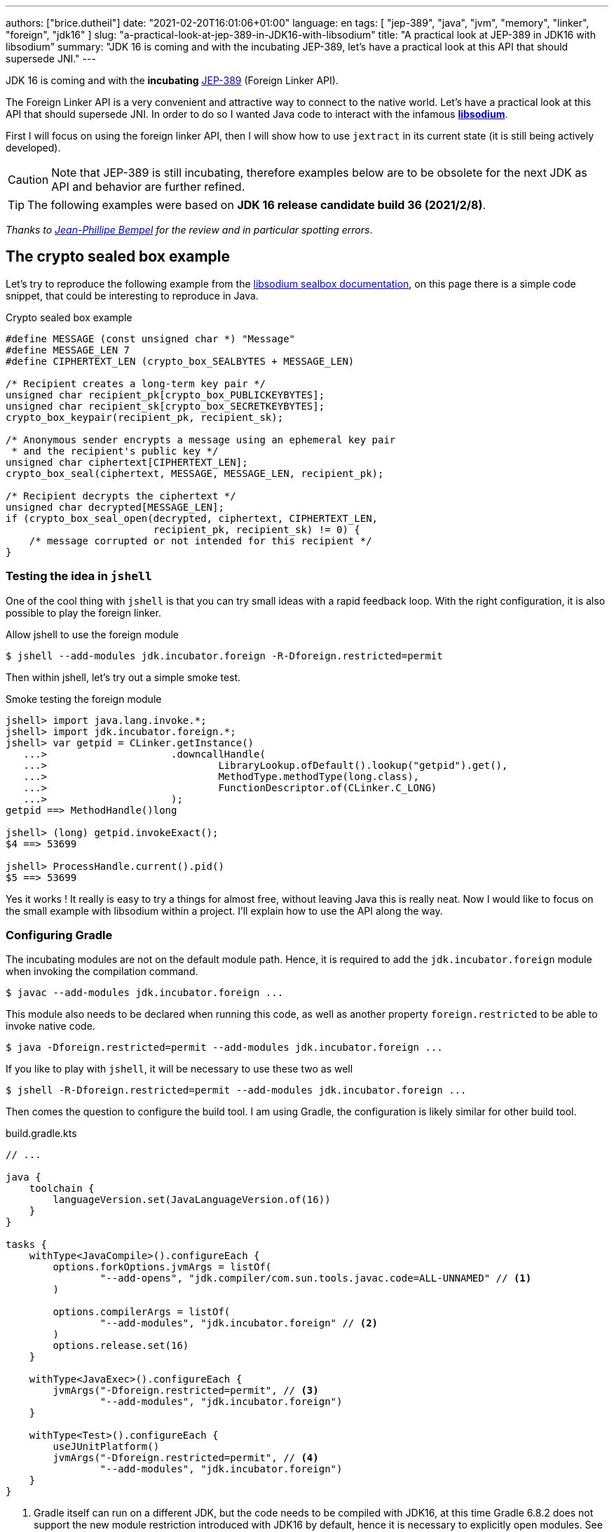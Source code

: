 ---
authors: ["brice.dutheil"]
date: "2021-02-20T16:01:06+01:00"
language: en
tags: [ "jep-389", "java", "jvm", "memory", "linker", "foreign", "jdk16" ]
slug: "a-practical-look-at-jep-389-in-JDK16-with-libsodium"
title: "A practical look at JEP-389 in JDK16 with libsodium"
summary: "JDK 16 is coming and with the incubating JEP-389, let's have a practical look at this API that should supersede JNI."
---


JDK 16 is coming and with the *incubating* https://openjdk.java.net/jeps/389[JEP-389]
(Foreign Linker API).


The Foreign Linker API is a very convenient and attractive way to connect to
the native world. Let's have a practical look at this API that should supersede JNI.
In order to do so I wanted Java code to interact with the infamous
https://doc.libsodium.org/[*libsodium*].

First I will focus on using the foreign linker API, then I will show how to use
`jextract` in its current state (it is still being actively developed).


CAUTION: Note that JEP-389 is still incubating, therefore examples below are to be
obsolete for the next JDK as API and behavior are further refined.

TIP: The following examples were based on *JDK 16 release candidate build 36 (2021/2/8)*.

_Thanks to https://twitter.com/jpbempel[Jean-Phillipe Bempel] for the review and
in particular spotting errors_.

== The crypto sealed box example

Let's try to reproduce the following example from the
https://doc.libsodium.org/public-key_cryptography/sealed_boxes[libsodium sealbox documentation],
on this page there is a simple code snippet, that could be interesting to reproduce in Java.

.Crypto sealed box example
[source, c]
----
#define MESSAGE (const unsigned char *) "Message"
#define MESSAGE_LEN 7
#define CIPHERTEXT_LEN (crypto_box_SEALBYTES + MESSAGE_LEN)

/* Recipient creates a long-term key pair */
unsigned char recipient_pk[crypto_box_PUBLICKEYBYTES];
unsigned char recipient_sk[crypto_box_SECRETKEYBYTES];
crypto_box_keypair(recipient_pk, recipient_sk);

/* Anonymous sender encrypts a message using an ephemeral key pair
 * and the recipient's public key */
unsigned char ciphertext[CIPHERTEXT_LEN];
crypto_box_seal(ciphertext, MESSAGE, MESSAGE_LEN, recipient_pk);

/* Recipient decrypts the ciphertext */
unsigned char decrypted[MESSAGE_LEN];
if (crypto_box_seal_open(decrypted, ciphertext, CIPHERTEXT_LEN,
                         recipient_pk, recipient_sk) != 0) {
    /* message corrupted or not intended for this recipient */
}
----

=== Testing the idea in `jshell`

One of the cool thing with `jshell` is that you can try small ideas with a rapid
feedback loop. With the right configuration, it is also possible to play the
foreign linker.

.Allow jshell to use the foreign module
[source, shell]
----
$ jshell --add-modules jdk.incubator.foreign -R-Dforeign.restricted=permit
----

Then within jshell, let's try out a simple smoke test.

.Smoke testing the foreign module
[source]
----
jshell> import java.lang.invoke.*;
jshell> import jdk.incubator.foreign.*;
jshell> var getpid = CLinker.getInstance()
   ...>                     .downcallHandle(
   ...>                             LibraryLookup.ofDefault().lookup("getpid").get(),
   ...>                             MethodType.methodType(long.class),
   ...>                             FunctionDescriptor.of(CLinker.C_LONG)
   ...>                     );
getpid ==> MethodHandle()long

jshell> (long) getpid.invokeExact();
$4 ==> 53699

jshell> ProcessHandle.current().pid()
$5 ==> 53699
----

Yes it works ! It really is easy to try a things for almost free, without
leaving Java this is really neat. Now I would like to focus on the small example
with libsodium within a project. I'll explain how to use the API along the way.


=== Configuring Gradle

The incubating modules are not on the default module path. Hence, it is required
to add the `jdk.incubator.foreign` module when invoking the compilation command.

[source, shell]
----
$ javac --add-modules jdk.incubator.foreign ...
----

This module also needs to be declared when running this code, as well as
another property `foreign.restricted` to be able to invoke native code.

[source, shell]
----
$ java -Dforeign.restricted=permit --add-modules jdk.incubator.foreign ...
----

If you like to play with `jshell`, it will be necessary to use these two as well

[source, shell]
----
$ jshell -R-Dforeign.restricted=permit --add-modules jdk.incubator.foreign ...
----

Then comes the question to configure the build tool. I am using Gradle, the
configuration is likely similar for other build tool.

.build.gradle.kts
[source, kotlin]
----
// ...

java {
    toolchain {
        languageVersion.set(JavaLanguageVersion.of(16))
    }
}

tasks {
    withType<JavaCompile>().configureEach {
        options.forkOptions.jvmArgs = listOf(
                "--add-opens", "jdk.compiler/com.sun.tools.javac.code=ALL-UNNAMED" // <1>
        )

        options.compilerArgs = listOf(
                "--add-modules", "jdk.incubator.foreign" // <2>
        )
        options.release.set(16)
    }

    withType<JavaExec>().configureEach {
        jvmArgs("-Dforeign.restricted=permit", // <3>
                "--add-modules", "jdk.incubator.foreign")
    }

    withType<Test>().configureEach {
        useJUnitPlatform()
        jvmArgs("-Dforeign.restricted=permit", // <4>
                "--add-modules", "jdk.incubator.foreign")
    }
}
----
<1> Gradle itself can run on a different JDK, but the code needs to be compiled
with JDK16, at this time Gradle 6.8.2 does not support the new module restriction
introduced with JDK16 by default, hence it is necessary to explicitly open modules.
See https://github.com/gradle/gradle/issues/15538#issuecomment-744299876[gradle/gradle#15538].
<2> Let the compiler knows about the `jdk.incubator.foreign` module
<3> Configure the tasks that executes a main class, while this is not immediately useful
IntelliJ IDEA will pick up this configuration, when you click running a `main` method.
<4> Configure test tasks to be able to run `jdk.incubator.foreign` tests.

=== The first and minimal call `crypto_box_sealbytes`

The first lines makes use of a few macros (the lines starting with `#define`),
we can assume that `MESSAGE` will be a method parameter, `MESSAGE_LEN`
will be derived from the message parameter, and `CIPHERTEXT_LEN` is also derived
from the message but needs another constant `crypto_box_SEALBYTES`.

The first thing needed is to acquire the `crypto_box_SEALBYTES` constant, looking at
https://github.com/jedisct1/libsodium/blob/ae4add868124a32d4e54da10f9cd99240aecc0aa/src/libsodium/include/sodium/crypto_box.h#L125-L127[`crypto_box.h`]
there's a method `size_t crypto_box_sealbytes(void);` that returns this constant.

It's simple, and it will be the first method I will present here.

The first challenge is to map the return type `size_t`, _unsigned integer type_,
since the constant
https://github.com/jedisct1/libsodium/blob/ae4add868124a32d4e54da10f9cd99240aecc0aa/src/libsodium/include/sodium/crypto_box.h#L125-L127[^1^]
https://github.com/jedisct1/libsodium/blob/ae4add868124a32d4e54da10f9cd99240aecc0aa/src/libsodium/include/sodium/crypto_box_curve25519xsalsa20poly1305.h#L19[^2^]
https://github.com/jedisct1/libsodium/blob/ae4add868124a32d4e54da10f9cd99240aecc0aa/src/libsodium/include/sodium/crypto_box_curve25519xsalsa20poly1305.h#L35[^3^]
is inferior to the integer max value and that I'd like to use
this as an array size, I will map it to an `int`.

.crypto_box_sealbytes (.java)
[source, java]
----
MethodHandle crypto_box_sealbytes =
        CLinker.getInstance()
               .downcallHandle(
                       libsodiumLookup.lookup("crypto_box_sealbytes").get(),
                       MethodType.methodType(int.class),
                       FunctionDescriptor.of(CLinker.C_INT)
               );

var crypto_box_SEALBYTES = (int) crypto_box_sealbytes.invokeExact();
----

The java type and the C descriptor must match, otherwise the call will fail at
runtime with a `IllegalArgumentException`.

.Carrier mismatch long != b32
[role="primary"]
====
If the java method type used `long.class`, and the C descriptor was `C_INT`,
the code would have failed with a carrier mismatch.

[source]
----
java.lang.IllegalArgumentException: Carrier size mismatch: long != b32[abi/kind=INT]
----
====

.Carrier mismatch int != b64
[role="secondary"]
====
If the java method type used `int.class`, and the C descriptor was `C_LONG`,
the code would have failed with a carrier mismatch.

[source]
----
java.lang.IllegalArgumentException: Carrier size mismatch: int != b64[abi/kind=LONG]
----
====

For reference, `CLinker.C_INT` is actually a `MemoryLayout`, a _layout_ is used
to model native memory.


=== Then a more interesting case, passing argument pointers

The next part of the example is a little more involved code, the
`crypto_box_keypair` method takes two array pointers `recipient_pk` and
`recipient_sk`, the generated keypair will be written to the given byte array.

.crypto_box_keypair (.c)
[source, c]
----
unsigned char recipient_pk[crypto_box_PUBLICKEYBYTES];
unsigned char recipient_sk[crypto_box_SECRETKEYBYTES];
crypto_box_keypair(recipient_pk, recipient_sk);
----

In order to initialize the size of these arrays, the codes needs
two constants `crypto_box_PUBLICKEYBYTES` and
`crypto_box_SECRETKEYBYTES`. To access these two it'll be the same
as `crypto_box_SEALBYTES`.

The C mapping is easy to get : a void method that takes 2 pointers 
`FunctionDescriptor.ofVoid(C_POINTER, C_POINTER)`. In Java the method type
require a type called `MemoryAddress` which represents the pointer address.

The pointers need to point to some memory. That's what the `MemorySegment` type
is for. Before invoking the method the necessary memory will be allocated
via `MemorySegment::allocateNative`, and the respective memory segment address
will be passed.

.crypto_box_keypair (.java)
[source, java]
----
MethodHandle crypto_box_keypair =
        CLinker.getInstance().downcallHandle(
                libsodiumLookup.lookup("crypto_box_keypair").get(),
                MethodType.methodType(
                        void.class,
                        MemoryAddress.class, // pk
                        MemoryAddress.class  // sk
                ),
                FunctionDescriptor.ofVoid(C_POINTER, C_POINTER)
        );

var recipientPublicKey = MemorySegment.allocateNative(crypto_box_publickeybytes());
var recipientSecretKey = MemorySegment.allocateNative(crypto_box_secretkeybytes());
crypto_box_keypair.invokeExact(recipientPublicKey.address(),
                               recipientSecretKey.address());

var kp = new CryptoBoxKeyPair(
        recipientPublicKey.toByteArray(),
        recipientSecretKey.toByteArray()
);
----

IMPORTANT: This code works, but there is something that must be taken care of,
*the native segment lifecycle*.

The above code snippet *never* deallocate native memory. Fortunately
in JDK 16 the `MemorySegment` class implements `AutoCloseable`, declaring it
in a _try-with_resources_ block will solve the issue.

.`MemorySegment` lifecycle
[sorce, java]
----
try (var recipientPublicKey = MemorySegment.allocateNative(crypto_box_publickeybytes());
     var recipientSecretKey = MemorySegment.allocateNative(crypto_box_secretkeybytes())) {
    crypto_box_keypair.invokeExact(recipientPublicKey.address(),
                                   recipientSecretKey.address());

    return new CryptoBoxKeyPair(
            recipientPublicKey.toByteArray(),
            recipientSecretKey.toByteArray()
    );
}
----

However, JEP-389 comes with the concept of scopes, which allows to express
temporal bounds of these segments, in JDK16 look for the `NativeScope` class,
it allows registering segments in a _code section_ and allocating segments
anywhere in this section.

.crypto_box_keypair with `NativeScope` (.java)
[source, java]
----
try (var scope = NativeScope.unboundedScope()) {
    var recipientPublicKey = scope.allocate(crypto_box_publickeybytes());
    var recipientSecretKey = scope.allocate(crypto_box_secretkeybytes());

    crypto_box_keypair.invokeExact(recipientPublicKey.address(),
                                   recipientSecretKey.address());

    return new CryptoBoxKeyPair(
            recipientPublicKey.toByteArray(),
            recipientSecretKey.toByteArray()
    );
}
----

In order to get back the off-heap content into Java types, the code can call
any of the `to{The Java Type}` methods on the `MemorySegment` instance, they
will take care of the conversion.

=== Next invoking the sealing method

The next method to call is `crypto_box_seal`, which also takes
pointers and a message length.

.crypto_box_seal (.c)
[source, c]
----
unsigned char ciphertext[CIPHERTEXT_LEN];
crypto_box_seal(ciphertext, MESSAGE, MESSAGE_LEN, recipient_pk);
----

When looking at the
https://github.com/jedisct1/libsodium/blob/ae4add868124a32d4e54da10f9cd99240aecc0aa/src/libsodium/include/sodium/crypto_box.h#L129-L132[C signature]
however we notice something _unusual_ for Java developers: the message length
argument is of type `long long`!

In C or C++, this declaration means the type is at least 8 bytes (64 bits),
this means a Java `long` type is what is needed.

In particular here's a breakdown of the signed integers. It is incomplete
as they can be declared differently (eg. `long` is the same as `long int`,
or `long long` is the same as `long long int`), this https://en.wikipedia.org/wiki/C_data_types[wikipedia page] has a more complete overview of
C data types.

{{< wrapTable >}}

.Signed integers
[cols="2m,8a"]
|===

| int | A signed integer type with "the natural size suggested by the
architecture of the execution environment", with a minimum of 2 byte (16 bits,
asciimath:[[-32767; +32767\]]).

On a 64bits CPU, `int` is 4bytes and the range becomes asciimath:[[-2147483647; +2147483647\]];
| long | A signed integer type that is at least so 4 bytes (asciimath:[[-2147483647; +2147483647\]]).

On a 64bits CPU, `long` is 4bytes and the range becomes asciimath:[[−9223372036854775807; +9223372036854775807\]];

| long long | A signed integer type that is at least so 8 bytes (asciimath:[[−9223372036854775807; +9223372036854775807\]]).

On a 64bits CPU, `long long` is still 8 bytes long.

|===


[CAUTION]
====
When you start to study these C data types a bit more, you'll notice
two things that just don't match with Java types:

* `unsigned` integers, while they do have the same width as their signed
counterpart, their math is different as their range is different:
** ``unsigned long``'s range is stem:[[0; +4294967295\]] (on a 64 bit CPU)
** ``unsigned long long``'s range is stem:[[0; +18446744073709551615\]] (on a 64 bit CPU)
* ``long double``s are larger than 64 bytes, I never had to use those, but it
seems they can be as big as 128 bits (16 bytes).

As a reminder `size_t` is unsigned.
====

{{< /wrapTable >}}

////
#include<stdio.h>
// #include<limits.h> // see INT_MAX, LONG_MAX, LLONG_MAX


int main()
{
    printf("size of size_t = %ld\n", sizeof(size_t));

    printf("Size of int = %ld\n", sizeof(int));
    printf("Size of long = %ld\n", sizeof(long));
    printf("Size of long long = %ld\n", sizeof(long long));

    printf("Size of unsigned int = %ld\n", sizeof(unsigned int));
    printf("Size of unsigned long = %ld\n", sizeof(unsigned long));
    printf("Size of unsigned long long = %ld\n", sizeof(unsigned long long));

    printf("Size of long double = %ld\n", sizeof(long double));
}

(sysctl machdep.cpu => Intel(R) Core(TM) i7-8559U CPU @ 2.70GHz / x86_64)

size of size_t = 8
Size of int = 4
Size of long = 8
Size of long long = 8
Size of unsigned int = 4
Size of unsigned long = 8
Size of unsigned long long = 8
Size of long double = 16
////

.crypto_box_seal definition (.c)
[source, c]
----
SODIUM_EXPORT
int crypto_box_seal(unsigned char *c, const unsigned char *m,
                    unsigned long long mlen, const unsigned char *pk)
            __attribute__ ((nonnull(1, 4)));
----

Also, for this post, and I intend to pass a short `String` message,
which is baked by a `char` array whose length can only be an `int`.

.crypto_box_seal (.java)
[source, java]
----
var crypto_box_seal = CLinker.getInstance().downcallHandle(
        libsodiumLookup.lookup("crypto_box_seal").get(),
        MethodType.methodType(int.class,
                              MemoryAddress.class, // cipherText, output buffer
                              MemoryAddress.class, // message
                              long.class,          // message length
                              MemoryAddress.class  // publicKey
        ),
        FunctionDescriptor.of(C_INT,
                              C_POINTER,
                              C_POINTER,
                              C_LONG_LONG,
                              C_POINTER)

);

try (var scope = NativeScope.unboundedScope()) {
    var cipherText = scope.allocate(crypto_box_sealbytes() + message.length());
    var ret = (int) crypto_box_seal.invokeExact(
            cipherText.address(),
            CLinker.toCString(message, StandardCharsets.US_ASCII, scope).address(),
            (long) message.length(),
            scope.allocateArray(C_CHAR, publicKey).address()
    );
    return cipherText.toByteArray();
}
----

There's a few thing to notice :

. I am specifically passing the `US_ASCII` charset, as I now that
the byte array representation of the string will be 1 byte per `char`, implying
I can use the `String::length` method.
If the string used characters that do not fit in a single byte, I would have
needed to extract the byte array using `UTF-8` charset encoder first and use
the length of the byte array instead.

. The `var ret` is not used, however due to the _dynamic_
nature of `invokeExact`, the compiler needs the *exact* signature on the
call-site, that's why the result of this invocation is assigned to an `int`
variable even if it is not used.
+
Without this assignment the JVM would have raised a `WrongMethodTypeException`,
in this case the exception message helps to identify the type differences
in the signature:
+
[source]
----
java.lang.invoke.WrongMethodTypeException: expected (MemoryAddress,MemoryAddress,long,MemoryAddress)int but found (MemoryAddress,MemoryAddress,long,MemoryAddress)void
----


=== Ending the crypto box example

The last method call of this snippet ends the libsodium _crypto box_ example.
The method `crypto_box_seal_open` take pointers and a ciphered text length
so let's apply again what has been done for `crypto_box_seal`.

.crypto_box_seal_open (.c)
[source,c]
----
unsigned char decrypted[MESSAGE_LEN];
if (crypto_box_seal_open(decrypted, ciphertext, CIPHERTEXT_LEN,
    recipient_pk, recipient_sk) != 0) {
    /* message corrupted or not intended for this recipient */
}
----

Which translates to

.crypto_box_seal_open (.java)
[source, java]
----
var crypto_box_seal_open = getInstance().downcallHandle(
        libsodiumLookup.lookup("crypto_box_seal_open").get(),
        MethodType.methodType(int.class,
                              MemoryAddress.class, // message
                              MemoryAddress.class, // cipherText
                              long.class,          // cipherText.length
                              MemoryAddress.class, // public key
                              MemoryAddress.class  // secret key
        ),
        FunctionDescriptor.of(C_INT,
                              C_POINTER,
                              C_POINTER,
                              C_LONG_LONG,
                              C_POINTER,
                              C_POINTER
        )
);

try (var scope = NativeScope.unboundedScope()) {
    var decipheredText = scope.allocateArray(C_CHAR, cipherText.length - crypto_box_sealbytes());
    var ret = (int) crypto_box_seal_open.invokeExact(decipheredText.address(),
                                                     scope.allocateArray(C_CHAR, cipherText).address(),
                                                     (long) cipherText.length,
                                                     scope.allocateArray(C_CHAR, publicKey).address(),
                                                     scope.allocateArray(C_CHAR, secretkey).address());

    return CLinker.toJavaString(decipheredText, StandardCharsets.US_ASCII);
}
----

Yet running this code raise an error:

[source]
----
java.lang.IndexOutOfBoundsException: Out of bound access on segment MemorySegment{ id=0x6f11d841 limit: 20 }; new offset = 20; new length = 1
	at jdk.incubator.foreign/jdk.internal.foreign.AbstractMemorySegmentImpl.outOfBoundException(AbstractMemorySegmentImpl.java:495)
	at jdk.incubator.foreign/jdk.internal.foreign.AbstractMemorySegmentImpl.checkBoundsSmall(AbstractMemorySegmentImpl.java:465)
	at jdk.incubator.foreign/jdk.internal.foreign.AbstractMemorySegmentImpl.checkBounds(AbstractMemorySegmentImpl.java:446)
	at jdk.incubator.foreign/jdk.internal.foreign.AbstractMemorySegmentImpl.checkAccess(AbstractMemorySegmentImpl.java:401)
	at java.base/java.lang.invoke.MemoryAccessVarHandleByteHelper.checkAddress(MemoryAccessVarHandleByteHelper.java:80)
	at java.base/java.lang.invoke.MemoryAccessVarHandleByteHelper.get(MemoryAccessVarHandleByteHelper.java:113)
	at jdk.incubator.foreign/jdk.incubator.foreign.MemoryAccess.getByteAtOffset(MemoryAccess.java:105)
	at jdk.incubator.foreign/jdk.internal.foreign.abi.SharedUtils.strlen(SharedUtils.java:259)
	at jdk.incubator.foreign/jdk.internal.foreign.abi.SharedUtils.toJavaStringInternal(SharedUtils.java:249)
	at jdk.incubator.foreign/jdk.incubator.foreign.CLinker.toJavaString(CLinker.java:342)
----

I didn't get why this code failed at first.

`CLinker::toJavaString` is the mirror function of the `CLinker::toCString`, so it looked correct.

The exception message indicates the segment has the size 20 which is the length
of the string `Hello foreign code !`, there's `new offset is 20` indicating the
segment was read up to the 20th byte / character, and there is the `new length = 1`,
which suggests `toJavaString` needs to read an additional character but can't.

The javadoc of `toJavaString` says (emphasis is mine) :

> *Converts a null-terminated C string* stored at given address into a Java string, using the platform's default charset.

This immediately clicked: libsodium's _message_ does not imply it is a string.
It's API takes a pointer to a memory region and the length to read in that memory
region. For all that matter, the message could be any binary payload.

Let's look at the string `Hello`

. Libsodium _seal_ method will be passed the following byte array
`CLinker.toCString("Hello", StandardCharsets.US_ASCII).toByteArray()` => `48656C6C6F00`
. But since the code is using `String::length`, libsodium will only seal up to 5 bytes : `48656C6C6F`.
. Then _opening the seal_, the content of the `MemorySegment` that contains the decrypted message
will be `48656C6C6F`
. But `CLinker.toJavaString(decipheredText, StandardCharsets.US_ASCII)` expects
the memory segment to be a valid C string, terminated by the `\0` character. And since
the actual decrypted memory segment is not terminated by '\0', the code emit an error.

For this reason this suggests the code to use is
`new String(decipheredText.toByteArray(), StandardCharsets.US_ASCII)`. They are other
possibilities like not using the `CLinker::toCString` with the `crypto_box_seal`
method and instead, or to increment by 1 the length when `CLinker::toCString`
is passed.

For reference here are the bytes returned by `String::getBytes` and
`CLinker::toCString`.

* `"Hello".getBytes(US_ASCII)` => `48656C6C6F`
* `CLinker.toCString("Hello", US_ASCII).toByteArray()` => `48656C6C6F00`

For this blog post I'd like to keep the assumption the sealed message is a `String`,
which leads to the following correct code :

[source, java]
----
try (var scope = NativeScope.unboundedScope()) {
    var decipheredText = scope.allocateArray(C_CHAR, cipherText.length - crypto_box_sealbytes());
    var ret = (int) crypto_box_seal_open.invokeExact(decipheredText.address(),
                                                     scope.allocateArray(C_CHAR, cipherText).address(),
                                                     (long) cipherText.length,
                                                     scope.allocateArray(C_CHAR, publicKey).address(),
                                                     scope.allocateArray(C_CHAR, secretkey).address());

    return new String(decipheredText.toByteArray(), StandardCharsets.US_ASCII);
}
----

Also, I have intentionally left out the returned status of `crypto_box_seal_open`,
to focus on the foreign module API, but this would make sense to perform checks
on the returned value before returning the buffer as suggested on the libsodium
documentation.



=== Wrap up on manually using the Foreign Linker API

I didn't cover everything this API has to offer, like the _up call_ stubs,
which is a way to pass a function pointer to the native code, nor did I cover
the every feature of JEP-389, like `MemorySegment` or `MemoryLayout` API.

At this time I find this API a pleasure to use compared to JNI. Note that
I don't have experience with JNA, so I may be lacking perspective there.

There's a few pitfalls like the `CLinker::toJavaString` or the
`MemorySegment` lifecycles which get more complicated if those segments
are shared between threads. I found the API well-designed and well
documented, but if you're novice in this area, you'll likely need
other materials. A package wide documentation, in `jdk.incubator.foreign`,
should definitely fill this gap in my opinion.

The chosen example was concise in native code, but writing the stubs in Java
is quickly tedious and verbose. JDK developers felt the same way as they
are also investing energy on a tool named `jextract` whose goal is to reduce
the tedious work amount. I'll show in a section below what can be done with
the current state of `jextract`.

== Remarks about ``MemorySegment``s  memory mapping


``MemorySegment`` do have the same constraints as ``DirectByteBuffer``s,
ie by default the size of the segment can't size can't go over
`Runtime.getRuntime().maxMemory()`

.Allocating a very bigger segment than than `maxMemory`
[source]
----
Exception in thread "main" java.lang.OutOfMemoryError: Cannot reserve 2147483648 bytes of direct buffer memory (allocated: 8192, limit: 522190848)
----

This limit is configurable by setting the `-XX:MaxDirectMemorySize={size}` flag.

[source, java]
----
var memorySegment = MemorySegment.allocateNative(nativeSegmentSize);
----


There's one interesting thing with this API it is possible to access the address
from the API, via `MemorySegment::address`, and one can bet the hexadecimal
representation, via `Long.toHexString(memorySegment.address().toRawLongValue())`.

.MemoryAddress::toString
[source]
----
MemoryAddress{ base: null offset=0x7fc513fff010 }
----

If you are on Linux then you use `pmap` from the _procps_ package to
inspect memory mappings of the JVM.

./pmap output of a 2GiB native segment
[source]
----
151:   java -Dforeign.restricted=permit --add-modules jdk.incubator.foreign -XX:MaxDirectMemorySize=2100m MemorySegments.java
Address           Kbytes     RSS   Dirty Mode  Mapping
...
0000557635ba1000       4       0       0 r-x-- java
0000557635ba3000       4       0       0 r---- java
0000557635ba4000       4       0       0 rw--- java
0000557636d4b000     132      16      16 rw---   [ anon ]
00007fc513fff000 2097156 1811456 1811456 rw---   [ anon ] <1>
00007fc594000000     132       0       0 rw---   [ anon ]
00007fc594021000   65404       0       0 -----   [ anon ]
...
----
<1> This is the allocated segment, 2 GiB <==> 2097152 KiB, this segment is a bit
larger by one page (4 KiB). And in fact the base address of the segment is
`0x7fc513fff010`.

In this case it is not related to alignment, but it may be possible. What is
important is that the address of a `MemorySegment` may be contained in a larger
memory mapping.

One important and useful distinction with ``DirectByteBuffer``s is the presence
of a `MemorySegment::close` method, that will *immediately free the native mapping*
when called.
``DirectByteBuffer`` used to be challenging because they had no explicit method
to free the native mapping, and as such had to wait for the GC to kick in
order to be freed.

.Initilization
Another thing to remind is that the memory mapping is zeroed, that means
a big segment will take a noticeable time to get initialized. As with
``DirectByteBuffer``s this pattern is interesting when inspecting off-heap memory.

.Scope
Usually it is more practical to use the `NativeScope` API as it is easier to
reason about boundaries of the involved memory mapping.
Using a larger `MemorySegment` coud be interesting when it has to be sliced and
shared among various threads. Also given the high initialization cost for large
segments it's likely to have the same lifecycle as the application.
Typically, in a few years, Netty, Aeron, Kafka, Cassandra, ...
could make use of this API !

.Slices
One thing that caught me off-guard, is that when closing a _slice_ (created by
`MemorySegment::asSlice`) also closes the underlying segment.

.Multiple allocations
Finally, when the code requires new native allocation, the JVM appears to be able to
grow native mappings. In short the JVM tries to put these segment in a bigger
memory mapping.

.Access modes
The access modes allows to define a set of _permissions_ of the `MemorySegment`,
by default all permissions are given. In the example below this segment won't
be readable by

[source,java]
----
var ms = MemorySegment.allocateNative(segmentSize)
                      .withAccessModes(MemorySegment.WRITE | MemorySegment.CLOSE);

ms.asByteBuffer().getLong(); <1>
----
<1> Throws UnsupportedOperationException: Required access mode READ ; current access modes: [WRITE, CLOSE]

I am not quite sure how to use these at this time. It certainly would be useful
to prevent a slice from being closed though.

Also, the `WRITE` and `READ` permissions only apply to the Java object, the
native memory mapping isn't afected, which is expected since it can hold multiple
`MemorySegment`.


.From a file
Until JEP-389, we used a `FileChannel` and a `MappedByteBuffer` to memory map a
file. The JEP-389 also take care of this use case, by using the `mapFile` factory
method.

[source, java]
----
try (var mmaped = MemorySegment.mapFile(
    path, // <1>
    0, // <2>
    Files.size(path), // <3>
    FileChannel.MapMode.READ_ONLY // <4>
)) {
  // ...
}
----
<1> A path eg Path.of("...")
<2> The base offset
<3> The size of the mapping, here the complete file
<4> The mapping mode

What is really nice here is that the `MemorySegment` is also immediately freed
when the code leaves the try-with-resources block.


== JEP-389 is still incubating

I mentioned that `MemorySegment` is implementing `AutoCloseable`, it won't be
the case in the next JDK release.
In the same manner I mentioned `NativeScope` earlier, which is a JDK16 API, but
in the current panama state it will be replaced by a slightly different
construct.

[source, java]
----
try (ResourceScope scope : ResourceScope.ofConfined()) {
  MemorySegment.allocateNative(layout, scope):
  MemorySegment.mapFile(… , scope);
  CLinker.upcallStub(… , scope);
}
----

Given the current state I have doubts JEP-389 will get out of incubating
for JDK 17. JEP-389 is working well, but I think the developers may need more
time to get this API right. They are doing a fantastic job in my opinion.


== `jextract`

`jextract` is still being backed and was not ready to be included in JDK 16
for incubation, but since it complements JEP-389, I wanted to give
it a try and showcase its usefulness.

This tool leverages the native `libclang` and as such the `jdk.incubator.foreign`
module.

In order to be able to use it, one should download the panama jdk
here: https://jdk.java.net/panama/. Don't be scared by _early access_,
JDK 17 (very early at this stage) or the other warnings, you just need
to use `jextract` not the panama jdk.

When I started to bootstrap work on JDK16 and libsodium, the built
panama JDK didn't contain the `jextract`, as I wasn't sure
I voiced https://twitter.com/bricedutheil/status/1361086142402199554?s=21[this on Twitter],
Oracle engineers confirmed me this was a bug in the release
https://bugs.openjdk.java.net/browse/JDK-8261733[JDK-8261733] if this every
happen again, or you want to try the latest `jextract`, you'll need to build
the panama JDK.

CAUTION: Again the `jextract` tool is still being backed at this time.
That means it that everything below can be obsolete any time.

=== Extracting Java liking code from the Libsodium headers

The first thing I need is to get the headers of libsodium, and for that
I cloned the repo. Then checked out the 1.0.18 tag as I intend to target
this released binary.

.Get the libsodium source
[source, shell]
----
$ git clone https://github.com/jedisct1/libsodium.git
Cloning into 'libsodium'...
remote: Enumerating objects: 151, done.
remote: Counting objects: 100% (151/151), done.
remote: Compressing objects: 100% (105/105), done.
remote: Total 32369 (delta 74), reused 86 (delta 41), pack-reused 32218
Receiving objects: 100% (32369/32369), 8.24 MiB | 10.52 MiB/s, done.
Resolving deltas: 100% (19205/19205), done.
$ git checkout 1.0.18
----

Headers are located in this folder `src/libsodium/include`. Now let use
`jextract`.

.First contact with `jextract`
[source, shell]
----
$ jextract
  -d libsodium-jextract \ <1>
  -l sodium \ <2>
  --target-package com.github.bric3.sodium \ <3>
  -I src/libsodium/include/ \ <4>
  -I src/libsodium/include/sodium \ <4>
  --filter sodium.h \ <5>
  src/libsodium/include/sodium.h <6>
src/libsodium/include/sodium/export.h:5:10: fatal error: 'stddef.h' file not found
----
<1> Destination of the generated sources
<2> Extracts or more precisely generate sources, instead of classes
<3> Indicates the target package of the generated source
<4> Includes of the library (some files include others in the library)
<5> Only includes symbols from the given file, otherwise symbols of
other includes may be extracted
<6> The C header file

Obviously the standard C headers are not discovered by `jextract`.
I tried to solve this by declaring the system includes in `/usr/include`
and `/usr/include/linux` (`/usr/include/linux/stddef.h`) but the error
went a bit further with `unknown type name 'size_t'`. This is a known issue
that for some platforms jextract has issues to find the system headers
(https://bugs.openjdk.java.net/browse/JDK-8262127[JDK-8262127]).

`size_t` is a standard C alias representing the _unsigned integer type_.
I found help in this https://www.mail-archive.com/dev@tomcat.apache.org/msg129346.html[old thread from november 2018].
Instead of using the includes under `/usr/includes`, it is necessary to use
the includes of the compiler ; on my docker image they were located
here : `/usr/lib/gcc/x86_64-redhat-linux/8/include`.

Also I noticed that `jextract` generates classes first, but you can pass
a `--source` option to configure it to generate sources instead.


On the next run of `jextract` the `extraction` process stopped on
the file `version.h`.

.Includes the compiler headers
[source, shell]
----
$ jextract \
  -d libsodium-jextract \
   -l sodium \
   --source \ <1>
   --target-package com.github.bric3.sodium \
   -I /usr/lib/gcc/x86_64-redhat-linux/8/include \ <2>
   -I src/libsodium/include/ \
   -I src/libsodium/include/sodium \
   --filter sodium.h \
   src/libsodium/include/sodium.h
src/libsodium/include/sodium.h:5:10: fatal error: 'sodium/version.h' file not found
----
<1> generates the sources
<2> the compiler includes installed on this linux image

In the libsodium repository there's a file named `version.h.in`,
and upon inspection of its content I noticed placeholders that suggests
a preliminary phase in the libsodium build will generate the final `version.h`.
In native sources this usually happen via a combination of `./autogen.sh`
and `./configure`.

Let's prepare the code base.

.Configure libsodium codebase
[source, shell]
----
$ ./autogen.sh
autoreconf: Entering directory `.'
autoreconf: configure.ac: not using Gettext
autoreconf: running: aclocal --force -I m4
autoreconf: configure.ac: tracing
autoreconf: configure.ac: creating directory build-aux
autoreconf: running: libtoolize --copy --force
libtoolize: putting auxiliary files in AC_CONFIG_AUX_DIR, 'build-aux'.
libtoolize: copying file 'build-aux/ltmain.sh'
libtoolize: putting macros in AC_CONFIG_MACRO_DIRS, 'm4'.
libtoolize: copying file 'm4/libtool.m4'
libtoolize: copying file 'm4/ltoptions.m4'
libtoolize: copying file 'm4/ltsugar.m4'
libtoolize: copying file 'm4/ltversion.m4'
libtoolize: copying file 'm4/lt~obsolete.m4'
autoreconf: running: /usr/bin/autoconf --force
autoreconf: configure.ac: not using Autoheader
autoreconf: running: automake --add-missing --copy --force-missing
configure.ac:75: installing 'build-aux/compile'
configure.ac:9: installing 'build-aux/config.guess'
configure.ac:9: installing 'build-aux/config.sub'
configure.ac:10: installing 'build-aux/install-sh'
configure.ac:10: installing 'build-aux/missing'
src/libsodium/Makefile.am: installing 'build-aux/depcomp'
parallel-tests: installing 'build-aux/test-driver'
autoreconf: Leaving directory `.'
Downloading config.guess and config.sub...
Done.

./configure
checking build system type... x86_64-pc-linux-gnu
checking host system type... x86_64-pc-linux-gnu
checking for a BSD-compatible install... /usr/bin/install -c
checking whether build environment is sane... yes
checking for a thread-safe mkdir -p... /usr/bin/mkdir -p
checking for gawk... gawk
checking whether make sets $(MAKE)... yes
checking whether make supports nested variables... yes
checking whether UID '0' is supported by ustar format... yes
checking whether GID '0' is supported by ustar format... yes
checking how to create a ustar tar archive... gnutar
checking whether make supports nested variables... (cached) yes
checking whether to enable maintainer-specific portions of Makefiles... no
checking whether make supports the include directive... yes (GNU style)
checking for gcc... gcc
...
configure: creating ./config.status
config.status: creating Makefile
config.status: creating builds/Makefile
config.status: creating contrib/Makefile
config.status: creating dist-build/Makefile
config.status: creating libsodium.pc
config.status: creating libsodium-uninstalled.pc
config.status: creating msvc-scripts/Makefile
config.status: creating src/Makefile
config.status: creating src/libsodium/Makefile
config.status: creating src/libsodium/include/Makefile
config.status: creating src/libsodium/include/sodium/version.h <1>
config.status: creating test/default/Makefile
config.status: creating test/Makefile
config.status: executing depfiles commands
config.status: executing libtool commands
----
<1> Configuring `version.h` with version values


Finally, this time `jextract` worked as expected.

.Working jextract command
[source, shell]
----
$ jextract \
  -d libsodium-jextract \
   -l sodium \
   --source \
   --target-package com.github.bric3.sodium \
   -I /usr/lib/gcc/x86_64-redhat-linux/8/include \
   -I src/libsodium/include/ \
   -I src/libsodium/include/sodium \
   --filter sodium.h \
   src/libsodium/include/sodium.h
----

However, when I opened `sodium_h.java` it was empty.

[source, java]
----
public final class sodium_h  {

    /* package-private */ sodium_h() {}
}
----

In the 1.x tree the https://github.com/jedisct1/libsodium/blob/1.0.18/src/libsodium/include/sodium.h[`sodium.h`]
file *only includes the declaration of other headers*.
When I explicitly filtered on `sodium.h`, `jextract` evicted symbols
of the includes.

How to keep the declarations of the other headers ?
At this time `jextract` help is a bit vague.

.Jextract help
[source, shell]
----
$ jextract --help
Non-option arguments:
[String] -- header file

Option                         Description
------                         -----------
-?, -h, --help                 print help
-C <String>                    pass through argument for clang
-I <String>                    specify include files path
-d <String>                    specify where to place generated files
--filter <String>              header files to filter
-l <String>                    specify a library
--source                       generate java sources
-t, --target-package <String>  target package for specified header files
----

Looking at the https://github.com/openjdk/panama-foreign/blob/e4cd13dfc2b5a398645067bb6cb0807ad451f6df/src/jdk.incubator.jextract/share/classes/jdk/incubator/jextract/JextractTool.java#L199-L201[`jextract` source code] was the way to go, first the code suggests
that it's possible to pass multiple filters (`--filter`), just like it
is possible to pass multiple include (`-I`).
Although it is not very practical with multiple values, isn't is
possible to pass a pattern ?

This is answered here in this document
(https://github.com/openjdk/panama-foreign/blob/bedc58a3c967ea05ffdc0d5ec141e10e43faaf01/doc/panama_jextract.md[Using the `jextract` tool])
or in the source code in the https://github.com/openjdk/panama-foreign/blob/e4cd13dfc2b5a398645067bb6cb0807ad451f6df/src/jdk.incubator.jextract/share/classes/jdk/internal/jextract/impl/Filter.java#L45-L50[`Filter`] class ;
it's possible to pass `--filter` a part of the path, the current
code will just verify if this string is contained in the header path.

Concretely I can use the string `sodium` as a filter to include headers
located in `include/sodium/` folder.

.Correct jextract command
[source, shell]
----
$ jextract \
  -d libsodium-jextract \  <1>
  --source \ <2>
  --target-package com.github.bric3.sodium \ <3>
  -l sodium \ <4>
  -I /usr/lib/gcc/x86_64-redhat-linux/8/include \ <5>
  -I src/libsodium/include/ \ <6>
  -I src/libsodium/include/sodium \ <6>
  --filter sodium \ <7>
  src/libsodium/include/sodium.h <8>
----
<1> Destination of the generated sources
<2> Extracts or more precisely generate sources, instead of classes
<3> Indicates the target package of the generated source
<4> Name without the JNI prefix and suffix (or path) of the library to load
<5> Includes C definitions or includes like `size_t`, `stddef.h` etc.
<6> Includes of the library (some files include others in the library)
<7> Only includes symbols from the given file, otherwise symbols of
other includes may be extracted
<8> The C header file


.Generated files
[source, shell]
----
$ ls -lh libsodium-jextract-f/com/github/bric3/sodium/
total 956K
-rw-r--r--. 1 root root  557 Feb 16 14:10 C.java
-rw-r--r--. 1 root root 8.8K Feb 16 14:10 RuntimeHelper.java
-rw-r--r--. 1 root root 350K Feb 16 14:10 sodium_h.java
-rw-r--r--. 1 root root 124K Feb 16 14:10 sodium_h_0.java
-rw-r--r--. 1 root root 329K Feb 16 14:10 sodium_h_constants_0.java
-rw-r--r--. 1 root root 131K Feb 16 14:10 sodium_h_constants_1.java
----


=== Invoking the library

Let's have a look at what `jextract` generated. The entry point is
the class `sodium_h`. In particular let's compare the method stubs
to these I wrote earlier :

* `crypto_box_sealbytes`
* `crypto_box_keypair`
* `crypto_box_seal`
* `crypto_box_seal_open`

The libsodium headers declare a method named `crypto_box_sealbytes`,
whose role is to return a constant `crypto_box_SEALBYTES`, however
this constant is defined as a C preprocessor directive `#DEFINE`,
which is not visible as a symbol when performing a _library lookup_.
The native `crypto_box_sealbytes` method compensates this limitation.

`jextract` is however reading the headers, in doing so it actually extracts
the constant `crypto_box_SEALBYTES`. It is still exposed as method,
and it is declared in a different class `sodium_h_0#crypto_box_SEALBYTES`.

Note that `sodium_h` extends `sodium_h_0`, so one will write

[source, java]
----
sodium_h.crypto_box_SEALBYTES()
----

Behind the scene this call invokes `sodium_h_constants_1#crypto_box_SEALBYTES`,
and for `sodium_h` this split in two classes due to the class limits.
`sodium_h_constants_1` extends `sodium_h_constants_0`.

==== First hiccup

When I accessed this constant for the first time, I got this
error :

[source]
----
java.lang.ExceptionInInitializerError
	at com.github.bric3.sodium.sodium_h_0.crypto_box_PUBLICKEYBYTES(sodium_h_0.java:1511)
	at com.github.bric3.sodium.Libsodium$JextractedLibsodium.crypto_box_keypair(Libsodium.java:263)
	at com.github.bric3.sodium.LibsodiumTest.can_invoke_crypto_box_keypair(LibsodiumTest.java:44)

Caused by: java.lang.IllegalArgumentException: Library not found: sodium
	at jdk.incubator.foreign/jdk.internal.foreign.LibrariesHelper.lookup(LibrariesHelper.java:94)
	at jdk.incubator.foreign/jdk.internal.foreign.LibrariesHelper.loadLibrary(LibrariesHelper.java:60)
	at jdk.incubator.foreign/jdk.incubator.foreign.LibraryLookup.ofLibrary(LibraryLookup.java:150)
	at com.github.bric3.sodium.RuntimeHelper.lambda$libraries$0(RuntimeHelper.java:46)
	at com.github.bric3.sodium.RuntimeHelper.libraries(RuntimeHelper.java:49)
	at com.github.bric3.sodium.sodium_h_constants_0.<clinit>(sodium_h_constants_0.java:14)
----

The stacktrace points to this code:

.sodium_h_constants_0.LIBRARIES
[source, java]
----
static final LibraryLookup[] LIBRARIES = RuntimeHelper.libraries(new String[] {
    "sodium", <1>
});
----
<1> This is the value I passed to the `jextract` command.

`RuntimeHelper::libraries` can load a library from a name (using JNI conventions,
https://github.com/openjdk/jdk16u/blob/1cc98bde6703d330b07ae873770df2c369b47eb2/src/hotspot/os/posix/include/jvm_md.h#L47-L55[`JNI_LIB_PREFIX` and `JNI_LIB_PREFIX`])
or a path.

The value above is the value I used in the `-l sodium` option of `jextract`,
yet this value here is obviously incorrect for my use case.

.Work around 1: with `jextract`
It is not yet clear, in the `jextract` usage description at this time,
but one can pass to the `-l` option

. A library name, which has to be available on one of the paths declared in the
JVM system property `java.library.path`
+
====
linux:: `/usr/java/packages/lib:/usr/lib64:/lib64:/lib:/usr/lib`

macOs:: `/Users/bric3/Library/Java/Extensions:/Library/Java/Extensions:/Network/Library/Java/Extensions:/System/Library/Java/Extensions:/usr/lib/java:.`
====
+
The library must conform to JNI conventions, `libsodium.23.dylib` or `libtasn1.so.6.5.5`
won't work as they contain version numbers.
. Or an absolute path eg `/usr/local/opt/libsodium/lib/libsodium.23.dylib`.

However, the actual library path is dependent on the system, on the library
version and on the installation mechanism. I could have used `jextract`
with `-l /usr/local/opt/libsodium/lib/libsodium.23.dylib`, but then the generated
code can not run on Linux without modifications, etc.

My final objective for this code is to declare the libsodium bindings in java,
and link with the actual libsodium on the platform macOs or Linux.

.Work-around 2: Modify generated code
`LIBRARIES` is a static final variable that is used by other static variables
in the same class. While it is possible to edit the `sodium_h_constants_0`
class, it is still difficult to make this `LibraryLookup` code configurable
without a significant refactoring.

Oracle engineers are aware of this problem https://bugs.openjdk.java.net/browse/JDK-8262126[JDK-8262126],
so we might see it fixed in the final JEP-389 release.

For this article the easiest solution, is to declare the local libsodium path
in the code, as I did in the first section of this blog.


[source, java]
----
static final LibraryLookup[] LIBRARIES = RuntimeHelper.libraries(new String[] {
    "/usr/local/opt/libsodium/lib/libsodium.23.dylib"
});
----

In the end I'll rework this initialization later though with custom code
to find the actual libsodium on the current platform.



==== Now implementing the other functions

Now let's profit from the generated function call, in the same order
I'd like to use `crypto_box_keypair`, this is straightforward.
The arguments are still _carrier_ type like `MemorySegment`,
which means we still need to take care of the scope / lifecycle of
these allocations.

.crypto_box_keypair
[source, java]
----
try (var scope = NativeScope.unboundedScope()) {
    var recipientPublicKey = scope.allocate(sodium_h.crypto_box_PUBLICKEYBYTES());
    var recipientSecretKey = scope.allocate(sodium_h.crypto_box_SECRETKEYBYTES());
    sodium_h.crypto_box_keypair(recipientPublicKey, recipientSecretKey); <1>
    return new CryptoBoxKeyPair(
            recipientPublicKey.toByteArray(),
            recipientSecretKey.toByteArray()
    );
}
----
<1> the _jextracted_ method

The IDE might suggest a method named `crypto_box_keypair$MH` ; the suffix
`$MH` simply indicates this returns the **M**ethod **H**andle for this native
method which is basically what I showed in the first part of this blog post.

As reflex, I always like to navigate the code I'm invoking.
The method we are invoking are just the public API methods, checking null,
and declaring a correct callsite (correct return type, correct argument types).

.sodium_h.crypto_box_keypair
[source, java]
----
public static  MethodHandle crypto_box_keypair$MH() {
    return RuntimeHelper.requireNonNull(sodium_h_constants_0.crypto_box_keypair$MH(),
                                        "unresolved symbol: crypto_box_keypair");
}
public static int crypto_box_keypair ( Addressable pk,  Addressable sk) {
    var mh$ = RuntimeHelper.requireNonNull(sodium_h_constants_0.crypto_box_keypair$MH(),
                                           "unresolved symbol: crypto_box_keypair");
    try {
        return (int)mh$.invokeExact(pk.address(), sk.address());
    } catch (Throwable ex$) {
        throw new AssertionError("should not reach here", ex$);
    }
}
----

Going further down to see how the `MethodHandle` is declared:

.sodium_h_constants_0.crypto_box_keypair$MH
[source, java]
----
static final FunctionDescriptor crypto_box_keypair$FUNC_ = FunctionDescriptor.of(
    C_INT,
    C_POINTER,
    C_POINTER
);

static final MethodHandle crypto_box_keypair$MH_ = RuntimeHelper.downcallHandle(
    LIBRARIES,
    "crypto_box_keypair",
    "(Ljdk/incubator/foreign/MemoryAddress;Ljdk/incubator/foreign/MemoryAddress;)I", <1>
    crypto_box_keypair$FUNC_, false
);
static final java.lang.invoke.MethodHandle crypto_box_keypair$MH() { return crypto_box_keypair$MH_; }
----
<1> Note that the Java method signature is declared with a String instead
of the Java API `MethodType`.

This code invokes creates the down-call stub, the only difference with the
handcrafted handle in the section above, is the signature of the method declared
as a `String`.

.`(Ljdk/incubator/foreign/MemoryAddress;Ljdk/incubator/foreign/MemoryAddress;)I` breakdown
- `Ljdk/incubator/foreign/MemoryAddress` => arg0
- `Ljdk/incubator/foreign/MemoryAddress` => arg1
- `I` => `int` return type

The other two methods in this example  `crypto_box_seal` and `crypto_box_seal_open`
are similar and don't require to do the tedious handle declaration.


This type raised a few questions about how to map them in Java in the first section
where I used manually `jdk.incubator.foreign`. Also there's statement at this time
about `jextract` not supporting some wide types.

> * jextract does not support certain C types bigger than 64 bits (e.g. `long double`).

How does it handle these unsupported types, the answer is in the source code.

In here we learn that unsigned types are represented with their signed counterpart and
the types wider than 64 bits are represented with a specific _unsupported_ layout
during headers processing. The symbols with unsupported layouts won't be generated
as the JEP-389 linker won't be able to link them.

.Some details on how ``jextract``'s primitive types handling
[%collapsible]
====

The enum below in jextract show how native primitive types are mapped to their
respective memory layout whether they are supported of not.

.https://github.com/openjdk/panama-foreign/blob/bedc58a3c967ea05ffdc0d5ec141e10e43faaf01/src/jdk.incubator.jextract/share/classes/jdk/incubator/jextract/Type.java[Type.Primitive.Kind]
[source, java]
----
enum Kind {
    /**
     * {@code void} type.
     */
    Void("void", null),
    /**
     * {@code Bool} type.
     */
    Bool("_Bool", CLinker.C_CHAR),
    /**
     * {@code char} type.
     */
    Char("char", CLinker.C_CHAR),
    /**
     * {@code char16} type.
     */
    Char16("char16", UnsupportedLayouts.CHAR16),
    /**
     * {@code short} type.
     */
    Short("short", CLinker.C_SHORT),
    /**
     * {@code int} type.
     */
    Int("int", CLinker.C_INT),
    /**
     * {@code long} type.
     */
    Long("long", CLinker.C_LONG),
    /**
     * {@code long long} type.
     */
    LongLong("long long", CLinker.C_LONG_LONG),
    /**
     * {@code int128} type.
     */
    Int128("__int128", UnsupportedLayouts.__INT128),
    /**
     * {@code float} type.
     */
    Float("float", CLinker.C_FLOAT),
    /**
     * {@code double} type.
     */
    Double("double",CLinker.C_DOUBLE),
    /**
      * {@code long double} type.
      */
    LongDouble("long double", UnsupportedLayouts.LONG_DOUBLE),
    /**
     * {@code float128} type.
     */
    Float128("float128", UnsupportedLayouts._FLOAT128),
    /**
     * {@code float16} type.
     */
    HalfFloat("__fp16", UnsupportedLayouts.__FP16),
    /**
     * {@code wchar} type.
     */
    WChar("wchar_t", UnsupportedLayouts.WCHAR_T);
----

Those types can be _qualified_, in particular integer types can be unsigned:

.jdk.internal.jextract.impl.TypeMaker#makeTypeInternal
[source, java]
----
case UShort: {
    Type chType = Type.primitive(Primitive.Kind.Short);
    return Type.qualified(Delegated.Kind.UNSIGNED, chType);
}
case UInt: {
    Type chType = Type.primitive(Primitive.Kind.Int);
    return Type.qualified(Delegated.Kind.UNSIGNED, chType);
}
case ULong: {
    Type chType = Type.primitive(Primitive.Kind.Long);
    return Type.qualified(Delegated.Kind.UNSIGNED, chType);
}
case ULongLong: {
    Type chType = Type.primitive(Primitive.Kind.LongLong);
    return Type.qualified(Delegated.Kind.UNSIGNED, chType);
}
case UChar: {
    Type chType = Type.primitive(Primitive.Kind.Char);
    return Type.qualified(Delegated.Kind.UNSIGNED, chType);
}
----

Going further we can see that signed and unsigned integers use the same
memory layout, eg. `long long` and `unsigned long long` use the same layout
`C_LONG_LONG`.

.https://github.com/openjdk/panama-foreign/blob/6aafbbbeeb59050f79d82f4d7cec85011e99f6bb/src/jdk.incubator.jextract/share/classes/jdk/internal/jextract/impl/LayoutUtils.java[LayoutUtils.getLayout]
[source, java]
----
public static MemoryLayout getLayout(Type t) {
    Supplier<UnsupportedOperationException> unsupported = () ->
            new UnsupportedOperationException("unsupported: " + t.kind());
    switch(t.kind()) {
        case UChar, Char_U:
        case SChar, Char_S:
            return Primitive.Kind.Char.layout().orElseThrow(unsupported);
        case Short:
        case UShort:
            return Primitive.Kind.Short.layout().orElseThrow(unsupported);
        case Int:
        case UInt:
            return Primitive.Kind.Int.layout().orElseThrow(unsupported);
        case ULong:
        case Long:
            return Primitive.Kind.Long.layout().orElseThrow(unsupported);
        case ULongLong:
        case LongLong:
            return Primitive.Kind.LongLong.layout().orElseThrow(unsupported); <1>
        case UInt128:
        case Int128:
            return Primitive.Kind.Int128.layout().orElseThrow(unsupported); <2>
        case Enum:
            return valueLayoutForSize(t.size() * 8).layout().orElseThrow(unsupported);
        case Bool:
            return Primitive.Kind.Bool.layout().orElseThrow(unsupported);
        case Float:
            return Primitive.Kind.Float.layout().orElseThrow(unsupported);
        case Double:
            return Primitive.Kind.Double.layout().orElseThrow(unsupported);
        case LongDouble:
            return Primitive.Kind.LongDouble.layout().orElseThrow(unsupported);
        case Complex:
            throw new UnsupportedOperationException("unsupported: " + t.kind());
        case Record:
            return getRecordLayout(t);
        case Vector:
            return MemoryLayout.ofSequence(t.getNumberOfElements(), getLayout(t.getElementType()));
        case ConstantArray:
            return MemoryLayout.ofSequence(t.getNumberOfElements(), getLayout(t.getElementType()));
        case IncompleteArray:
            return MemoryLayout.ofSequence(getLayout(t.getElementType()));
        case Unexposed:
            Type canonical = t.canonicalType();
            if (canonical.equalType(t)) {
                throw new TypeMaker.TypeException("Unknown type with same canonical type: " + t.spelling());
            }
            return getLayout(canonical);
        case Typedef:
        case Elaborated:
            return getLayout(t.canonicalType());
        case Pointer:
        case BlockPointer:
            return C_POINTER;
        default:
            throw new UnsupportedOperationException("unsupported: " + t.kind());
    }
}
----
<1> `C_LONG_LONG` will be used for both `long long` and `unsigned long long`.
<2> Native types longer than 64 bits are still represented internally by jextract.

jextract identify unsupported types, and represents them correctly during the C
header processing. But the symbols that use them will be skipped during the
Java generation.

.https://github.com/openjdk/panama-foreign/blob/1af1f2558760f8177b807d96582546a027959cbd/src/jdk.incubator.jextract/share/classes/jdk/internal/jextract/impl/UnsupportedLayouts.java[jdk.internal.jextract.impl.UnsupportedLayouts]
[source, java]
----
private static final String ATTR_LAYOUT_KIND = "jextract.abi.unsupported.layout.kind";

public static final ValueLayout __INT128 = MemoryLayout.ofValueBits(128, ByteOrder.nativeOrder()).
        withAttribute(ATTR_LAYOUT_KIND, "__int128");

public static final ValueLayout LONG_DOUBLE = MemoryLayout.ofValueBits(128, ByteOrder.nativeOrder()).
        withAttribute(ATTR_LAYOUT_KIND, "long double");

public static final ValueLayout _FLOAT128 = MemoryLayout.ofValueBits(128, ByteOrder.nativeOrder()).
        withAttribute(ATTR_LAYOUT_KIND, "_float128");

public static final ValueLayout __FP16 = MemoryLayout.ofValueBits(16, ByteOrder.nativeOrder()).
        withAttribute(ATTR_LAYOUT_KIND, "__fp16");

public static final ValueLayout CHAR16 = MemoryLayout.ofValueBits(16, ByteOrder.nativeOrder()).
        withAttribute(ATTR_LAYOUT_KIND, "char16");

public static final ValueLayout WCHAR_T = MemoryLayout.ofValueBits(16, ByteOrder.nativeOrder()).
        withAttribute(ATTR_LAYOUT_KIND, "wchar_t");

static boolean isUnsupported(MemoryLayout vl) { <1>
    return vl.attribute(ATTR_LAYOUT_KIND).isPresent();
}

static String getUnsupportedTypeName(MemoryLayout vl) {
    return (String)
            vl.attribute(ATTR_LAYOUT_KIND).orElseThrow(IllegalArgumentException::new);
}
----
<1> Invoked during java representation generation.


====


=== Wrapping up on `jextract`

In the end `jextract` is useful but there's a few little hiccups along the way.
The generated code is currently lacking in some usability. Also, the generated
code is a tad verbose, I would wish a way to eliminate some unneeded generated
methods. Using `jextract` is a bit obscure as well, and they are a few pitfalls
there too, and may require peeking at the `jdk.incubating.jextract` source code
(in the panama repository).

While I mention these point, this should not diminish the work done on this tool
and what this tool could become. When ready, this could be leveraged by Gradle,
or Jetbrains IntelliJ IDEA, etc.





//Let's play with `jshell` (`jshell --add-modules jdk.incubator.foreign`) !
//
//[source, jshell]
//----
//jshell> LibraryLookup.ofLibrary("procps");
//|  Exception java.lang.IllegalArgumentException: Library not found: procps
//|        at LibrariesHelper.lookup (LibrariesHelper.java:94)
//|        at LibrariesHelper.loadLibrary (LibrariesHelper.java:60)
//|        at LibraryLookup.ofLibrary (LibraryLookup.java:150)
//|        at (#9:1)
//----
//
//Yet `libprocps` is installed !
//
//[source, shell]
//----
//$ ldconfig -p | grep procps
//        libprocps.so.7 (libc6,x86-64) => /lib64/libprocps.so.7
//$ ldconfig -p | grep git
//        libgit2.so.26 (libc6,x86-64) => /lib64/libgit2.so.26
//----
//
//Yet the library extension has a major version `.7`, which is actually a symlink to
//`libprocps.so.7.1.0`. Behind the scene `LibraryLookup::ofLibrary` invokes
//
//[source, jshell]
//----
//jshell> System.getProperty("java.library.path")
//$3 ==> "/usr/java/packages/lib:/usr/lib64:/lib64:/lib:/usr/lib"
//jshell> System.out.printf("mapped libname : %s%n", System.mapLibraryName("procps"));
//mapped libname : libprocps.so
//----
//
//On macOs `java.library.path`
//
///Users/bric3/Library/Java/Extensions:/Library/Java/Extensions:/Network/Library/Java/Extensions:/System/Library/Java/Extensions:/usr/lib/java:.
//
//In other words this mechanism won't work ! Fortunately one can pass a path.

== Closing words

.Cool part
In JDK16 the foreign module is really easy to use albeit `javac` and `java`
command line requirement. The API is well-designed and easy to use.
I also appreciated the idea of scoped segments, a bit like what was
implemented in the Rust language. There's also the coolness of being able
to free memory segment at will, without depending on the GC.

.Sad part
This is the third incubator and there's still planned API. Some of this
blog post content will eventually become incorrect when JDK17 comes out.
`jextract` looks like a very practical tool, yet it is still
being _cooked_.

.Overall
JEP-389 looks like solid replacement of JNI or JNA. I can only applaud the work
done! My only regret is it's not yet _already_ available. That said as a
developer I support the idea to not ship until ready.


'''

.Sources in no particular order
- https://openjdk.java.net/jeps/389
- https://mail.openjdk.java.net/pipermail/panama-dev/
- https://cr.openjdk.java.net/~mcimadamore/panama/ffi.html
- https://inside.java/2020/10/06/jextract/
- https://jdk.java.net/panama/
- https://github.com/sundararajana/panama-jextract-samples/
- https://github.com/openjdk/panama-foreign
- https://github.com/jedisct1/libsodium
- https://doc.libsodium.org/installation
- https://inside.java/2021/01/25/memory-access-pulling-all-the-threads/

You might also be interested in these two podcasts (thanks to https://twitter.com/delabassee[David Delabassée])

- https://inside.java/2020/12/11/podcast-009/[The Foreign Memory Access API]
- https://inside.java/2020/12/21/podcast-010/[The Foreign Linker API]

